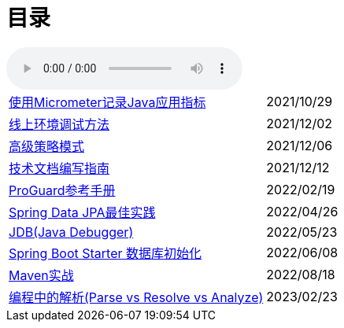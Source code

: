 = 目录

audio::audio/曾志豪 - 雪满征刀.mp3[]


[horizontal]
xref:spring-boot-micrometer.adoc[使用Micrometer记录Java应用指标] ::    2021/10/29
xref:production-debug.adoc[线上环境调试方法] ::     2021/12/02
xref:advanced-strategy-pattern.adoc[高级策略模式] ::    2021/12/06
xref:documentation.adoc[技术文档编写指南] ::    2021/12/12
xref:proguard.adoc[ProGuard参考手册] ::   2022/02/19
xref:spring-data-jpa.adoc[Spring Data JPA最佳实践] ::   2022/04/26
xref:jdb.adoc[JDB(Java Debugger)] ::   2022/05/23
xref:starter-data-initialization.adoc[Spring Boot Starter 数据库初始化] ::   2022/06/08
xref:maven-in-action.adoc[Maven实战] :: 2022/08/18
xref:programming-jiexi.adoc[编程中的解析(Parse vs Resolve vs Analyze)] :: 2023/02/23

